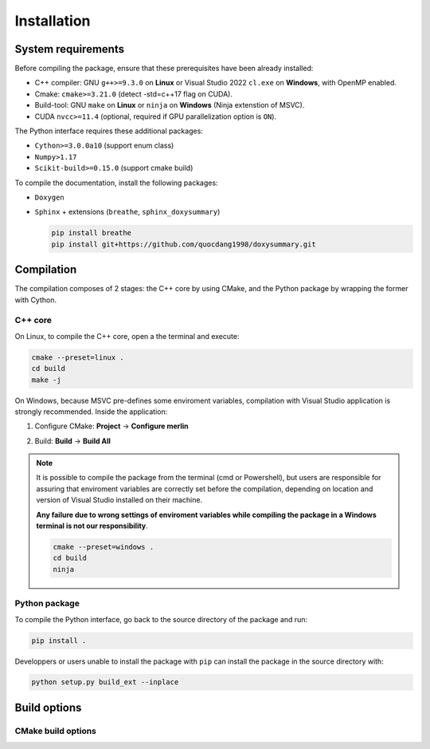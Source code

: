 Installation
============

System requirements
-------------------

Before compiling the package, ensure that these prerequisites have been already
installed:

-  C++ compiler: GNU ``g++>=9.3.0`` on **Linux** or Visual Studio 2022
   ``cl.exe`` on **Windows**, with OpenMP enabled.

-  Cmake: ``cmake>=3.21.0`` (detect -std=c++17 flag on CUDA).

-  Build-tool: GNU ``make`` on **Linux** or ``ninja`` on **Windows** (Ninja
   extenstion of MSVC).

-  CUDA ``nvcc>=11.4`` (optional, required if GPU parallelization option is
   ``ON``).

The Python interface requires these additional packages:

-  ``Cython>=3.0.0a10`` (support enum class)

-  ``Numpy>1.17``

-  ``Scikit-build>=0.15.0`` (support cmake build)

To compile the documentation, install the following packages:

-  ``Doxygen``

-  ``Sphinx`` + extensions (``breathe``, ``sphinx_doxysummary``)

   .. code-block:: sh

      pip install breathe
      pip install git+https://github.com/quocdang1998/doxysummary.git


Compilation
-----------

The compilation composes of 2 stages: the C++ core by using CMake, and the
Python package by wrapping the former with Cython.

C++ core
^^^^^^^^

On Linux, to compile the C++ core, open a the terminal and execute:

.. code-block:: sh

   cmake --preset=linux .
   cd build
   make -j

On Windows, because MSVC pre-defines some enviroment variables, compilation
with Visual Studio application is strongly recommended. Inside the application:

1. Configure CMake: **Project** -> **Configure merlin**

   .. image:: _img/installation_Configure.png
      :width: 100%

2. Build: **Build** -> **Build All**

   .. image:: _img/installation_Build.png
      :width: 100%

.. note::

   It is possible to compile the package from the terminal (cmd or Powershell),
   but users are responsible for assuring that enviroment variables are
   correctly set before the compilation, depending on location and version of
   Visual Studio installed on their machine.
   
   **Any failure due to wrong settings of enviroment variables while compiling
   the package in a Windows terminal is not our responsibility**.

   .. code-block:: powershell
   
      cmake --preset=windows .
      cd build
      ninja

Python package
^^^^^^^^^^^^^^

To compile the Python interface, go back to the source directory of the package
and run:

.. code-block:: sh

   pip install .

Developpers or users unable to install the package with ``pip`` can install the
package in the source directory with:

.. code-block:: sh

   python setup.py build_ext --inplace


Build options
-------------

CMake build options
^^^^^^^^^^^^^^^^^^^

.. envvar:: MERLIN_CUDA

   Build C++ Merlin library with CUDA ``nvcc``.

   :Value: ``ON``, ``OFF``
   :Default: ``ON``

.. envvar:: MERLIN_LIBKIND

   Specify the kind of compiled C++ library.

   By default, compile dynamic library on Linux and static library on Windows.

   :Value: ``AUTO``, ``STATIC``, ``SHARED``
   :Default: ``AUTO``

.. envvar:: MERLIN_TEST

   Build test executable.

   :Value: ``ON``, ``OFF``
   :Default: ``OFF``

